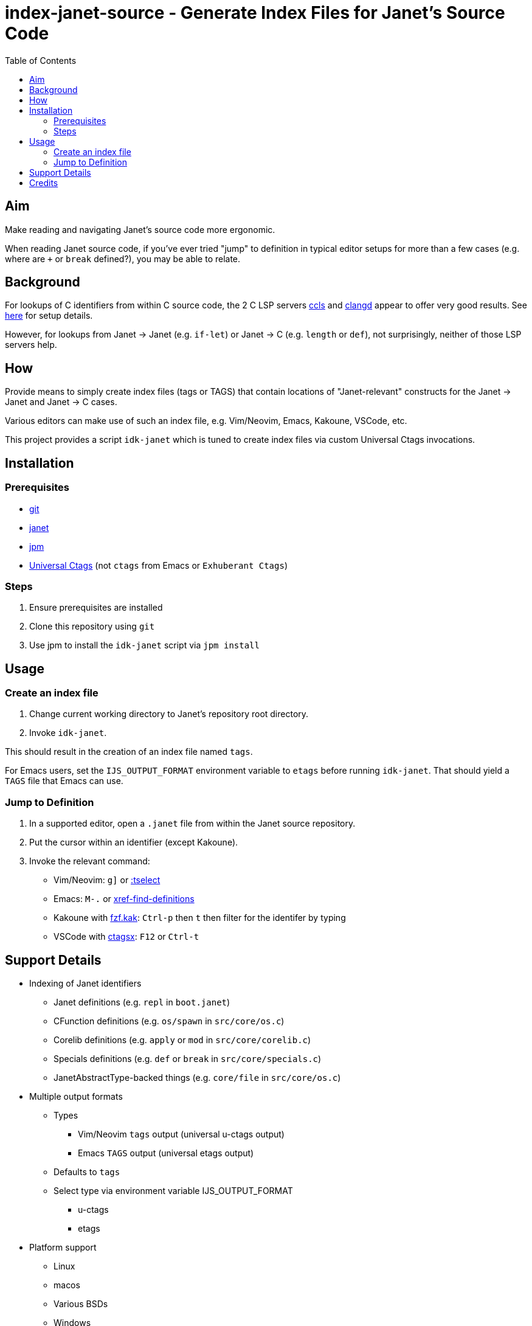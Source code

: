 = index-janet-source - Generate Index Files for Janet's Source Code
:toc:

== Aim

Make reading and navigating Janet's source code more ergonomic.

When reading Janet source code, if you've ever tried "jump" to
definition in typical editor setups for more than a few cases (e.g.
where are `+` or `break` defined?), you may be able to relate.

== Background

For lookups of C identifiers from within C source code, the 2 C LSP servers
https://github.com/MaskRay/ccls[ccls]
and https://github.com/clangd/clangd[clangd]
appear to offer very good results.  See link:doc/indexing-c.adoc[here] for setup details.

However, for lookups from Janet -> Janet (e.g. `if-let`) or
Janet -> C (e.g. `length` or `def`), not surprisingly, neither of
those LSP servers help.

== How

Provide means to simply create index files (tags or TAGS) that contain
locations of "Janet-relevant" constructs for the Janet -> Janet and
Janet -> C cases.

Various editors can make use of such an index file, e.g. Vim/Neovim,
Emacs, Kakoune, VSCode, etc.

This project provides a script `idk-janet` which is tuned to create
index files via custom Universal Ctags invocations.

== Installation

=== Prerequisites

* https://git-scm.com/[git]
* https://github.com/janet-lang/janet[janet]
* https://github.com/janet-lang/jpm[jpm]
* https://github.com/universal-ctags/ctags[Universal Ctags] (not `ctags` from Emacs or `Exhuberant Ctags`)

=== Steps

0. Ensure prerequisites are installed

1. Clone this repository using `git`

2. Use jpm to install the `idk-janet` script via `jpm install`

== Usage

=== Create an index file

1. Change current working directory to Janet's repository root directory.

2. Invoke `idk-janet`.

This should result in the creation of an index file named `tags`.

For Emacs users, set the `IJS_OUTPUT_FORMAT` environment variable to
`etags` before running `idk-janet`.  That should yield a `TAGS` file
that Emacs can use.

=== Jump to Definition

1. In a supported editor, open a `.janet` file from within the
   Janet source repository.

2. Put the cursor within an identifier (except Kakoune).

3. Invoke the relevant command:
   * Vim/Neovim: `g]` or https://neovim.io/doc/user/tagsrch.html#tag-matchlist[:tselect]
   * Emacs: `M-.` or https://www.gnu.org/software/emacs/manual/html_node/emacs/Looking-Up-Identifiers.html[xref-find-definitions]
   * Kakoune with https://github.com/andreyorst/fzf.kak[fzf.kak]: `Ctrl-p` then `t` then filter for the identifer by typing
   * VSCode with https://github.com/jtanx/ctagsx[ctagsx]: `F12` or `Ctrl-t`

== Support Details

* Indexing of Janet identifiers
  ** Janet definitions (e.g. `repl` in `boot.janet`)
  ** CFunction definitions (e.g. `os/spawn` in `src/core/os.c`)
  ** Corelib definitions (e.g. `apply` or `mod` in `src/core/corelib.c`)
  ** Specials definitions (e.g. `def` or `break` in `src/core/specials.c`)
  ** JanetAbstractType-backed things (e.g. `core/file` in `src/core/os.c`)
* Multiple output formats
  ** Types
     *** Vim/Neovim `tags` output (universal u-ctags output)
     *** Emacs `TAGS` output (universal etags output)
  ** Defaults to `tags`
  ** Select type via environment variable IJS_OUTPUT_FORMAT
     *** u-ctags
     *** etags
* Platform support
  ** Linux
  ** macos
  ** Various BSDs
  ** Windows

== Credits

* ahungry
* andrewchambers
* bakpakin
* crocket
* EleanorNB
* goto-engineering
* GrayJack
* LeviSchuck
* llmll
* pepe
* pyrmont
* saikyun
* subsetpark
* swlkr
* uvtc
* yumaikas
